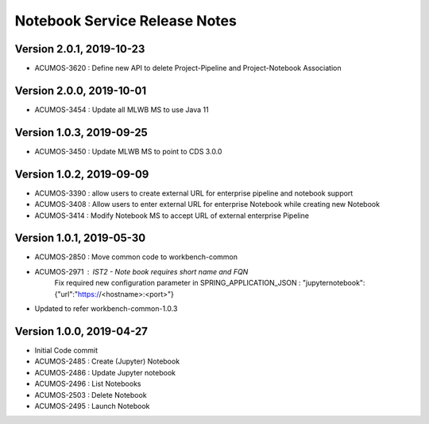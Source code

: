 .. ===============LICENSE_START=======================================================
.. Acumos
.. ===================================================================================
.. Copyright (C) 2019 AT&T Intellectual Property & Tech Mahindra. All rights reserved.
.. ===================================================================================
.. This Acumos documentation file is distributed by AT&T and Tech Mahindra
.. under the Creative Commons Attribution 4.0 International License (the "License");
.. you may not use this file except in compliance with the License.
.. You may obtain a copy of the License at
..  
..      http://creativecommons.org/licenses/by/4.0
..  
.. This file is distributed on an "AS IS" BASIS,
.. WITHOUT WARRANTIES OR CONDITIONS OF ANY KIND, either express or implied.
.. See the License for the specific language governing permissions and
.. limitations under the License.
.. ===============LICENSE_END=========================================================

===============================
Notebook Service Release Notes
===============================

Version 2.0.1, 2019-10-23
---------------------------
* ACUMOS-3620 : Define new API to delete Project-Pipeline and Project-Notebook Association

Version 2.0.0, 2019-10-01
---------------------------
* ACUMOS-3454 : Update all MLWB MS to use Java 11

Version 1.0.3, 2019-09-25
---------------------------
* ACUMOS-3450 : Update MLWB MS to point to CDS 3.0.0


Version 1.0.2, 2019-09-09
---------------------------
* ACUMOS-3390 : allow users to create external URL for enterprise pipeline and notebook support
* ACUMOS-3408 : Allow users to enter external URL for enterprise Notebook while creating new Notebook
* ACUMOS-3414 : Modify Notebook MS to accept URL of external enterprise Pipeline

Version 1.0.1, 2019-05-30
---------------------------
* ACUMOS-2850 : Move common code to workbench-common
* ACUMOS-2971 : IST2 - Note book requires short name and FQN
		Fix required new configuration parameter in SPRING_APPLICATION_JSON : 
		"jupyternotebook":{"url":"https://<hostname>:<port>"}
* Updated to refer workbench-common-1.0.3

Version 1.0.0, 2019-04-27
---------------------------
* Initial Code commit
* ACUMOS-2485 : Create (Jupyter) Notebook
* ACUMOS-2486 : Update Jupyter notebook
* ACUMOS-2496 : List Notebooks
* ACUMOS-2503 : Delete Notebook
* ACUMOS-2495 : Launch Notebook

